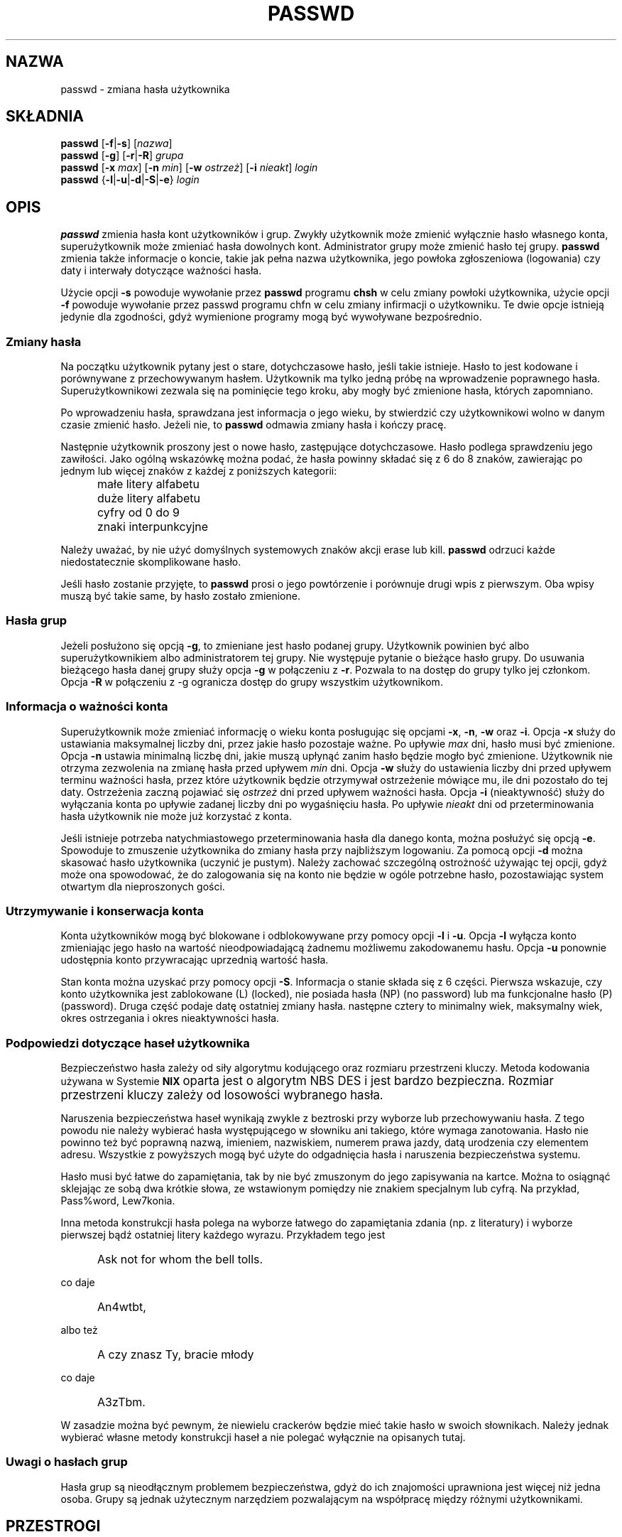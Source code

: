 .\" $Id: passwd.1,v 1.16 2005/12/01 20:38:27 kloczek Exp $
.\" Copyright 1989 - 1994, Julianne Frances Haugh
.\" All rights reserved.
.\"
.\" Redistribution and use in source and binary forms, with or without
.\" modification, are permitted provided that the following conditions
.\" are met:
.\" 1. Redistributions of source code must retain the above copyright
.\"    notice, this list of conditions and the following disclaimer.
.\" 2. Redistributions in binary form must reproduce the above copyright
.\"    notice, this list of conditions and the following disclaimer in the
.\"    documentation and/or other materials provided with the distribution.
.\" 3. Neither the name of Julianne F. Haugh nor the names of its contributors
.\"    may be used to endorse or promote products derived from this software
.\"    without specific prior written permission.
.\"
.\" THIS SOFTWARE IS PROVIDED BY JULIE HAUGH AND CONTRIBUTORS ``AS IS'' AND
.\" ANY EXPRESS OR IMPLIED WARRANTIES, INCLUDING, BUT NOT LIMITED TO, THE
.\" IMPLIED WARRANTIES OF MERCHANTABILITY AND FITNESS FOR A PARTICULAR PURPOSE
.\" ARE DISCLAIMED.  IN NO EVENT SHALL JULIE HAUGH OR CONTRIBUTORS BE LIABLE
.\" FOR ANY DIRECT, INDIRECT, INCIDENTAL, SPECIAL, EXEMPLARY, OR CONSEQUENTIAL
.\" DAMAGES (INCLUDING, BUT NOT LIMITED TO, PROCUREMENT OF SUBSTITUTE GOODS
.\" OR SERVICES; LOSS OF USE, DATA, OR PROFITS; OR BUSINESS INTERRUPTION)
.\" HOWEVER CAUSED AND ON ANY THEORY OF LIABILITY, WHETHER IN CONTRACT, STRICT
.\" LIABILITY, OR TORT (INCLUDING NEGLIGENCE OR OTHERWISE) ARISING IN ANY WAY
.\" OUT OF THE USE OF THIS SOFTWARE, EVEN IF ADVISED OF THE POSSIBILITY OF
.\" SUCH DAMAGE.
.TH PASSWD 1
.SH NAZWA
passwd \- zmiana hasła użytkownika
.SH SKŁADNIA
\fBpasswd\fR [\fB\-f\fR|\fB\-s\fR] [\fInazwa\fR]
.br
\fBpasswd\fR [\fB\-g\fR] [\fB\-r\fR|\fB\-R\fR] \fIgrupa\fR
.br
\fBpasswd\fR [\fB\-x\fR \fImax\fR] [\fB\-n\fR \fImin\fR]
[\fB\-w\fR \fIostrzeż\fR] [\fB\-i\fR \fInieakt\fR] \fIlogin\fR
.br
\fBpasswd\fR {\fB\-l\fR|\fB\-u\fR|\fB\-d\fR|\fB\-S\fR|\fB\-e\fR} \fIlogin\fR
.SH OPIS
\fBpasswd\fR zmienia hasła kont użytkowników i grup.
Zwykły użytkownik może zmienić wyłącznie hasło własnego konta, superużytkownik
może zmieniać hasła dowolnych kont.
Administrator grupy może zmienić hasło tej grupy.
\fBpasswd\fR zmienia także informacje o koncie, takie jak pełna nazwa
użytkownika, jego powłoka zgłoszeniowa (logowania) czy daty i interwały dotyczące
ważności hasła.
.PP
Użycie opcji \fB\-s\fR powoduje wywołanie przez \fBpasswd\fR programu \fBchsh\fR
w celu zmiany powłoki użytkownika, użycie opcji \fB\-f\fR powoduje wywołanie
przez passwd programu chfn w celu zmiany infirmacji o użytkowniku. Te dwie opcje
istnieją jedynie dla zgodności, gdyż wymienione programy mogą być wywoływane
bezpośrednio.
.SS Zmiany hasła
Na początku użytkownik pytany jest o stare, dotychczasowe hasło, jeśli takie
istnieje. Hasło to jest kodowane i porównywane z przechowywanym hasłem.
Użytkownik ma tylko jedną próbę na wprowadzenie poprawnego hasła.
Superużytkownikowi zezwala się na pominięcie tego kroku, aby mogły być
zmienione hasła, których zapomniano.
.PP
Po wprowadzeniu hasła, sprawdzana jest informacja o jego wieku, by stwierdzić
czy użytkownikowi wolno w danym czasie zmienić hasło.
Jeżeli nie, to \fBpasswd\fR odmawia zmiany hasła i kończy pracę.
.PP
Następnie użytkownik proszony jest o nowe hasło, zastępujące dotychczasowe.
Hasło podlega sprawdzeniu jego zawiłości. Jako ogólną wskazówkę można podać,
że hasła powinny składać się z 6 do 8 znaków, zawierając po jednym lub więcej
znaków z każdej z poniższych kategorii:
.IP "" .5i
małe litery alfabetu
.IP "" .5i
duże litery alfabetu
.IP "" .5i
cyfry od 0 do 9
.IP "" .5i
znaki interpunkcyjne
.PP
Należy uważać, by nie użyć domyślnych systemowych znaków akcji erase lub kill.
\fBpasswd\fR odrzuci każde niedostatecznie skomplikowane hasło.
.PP
Jeśli hasło zostanie przyjęte, to \fBpasswd\fR prosi o jego powtórzenie
i porównuje drugi wpis z pierwszym.
Oba wpisy muszą być takie same, by hasło zostało zmienione.
.SS Hasła grup
Jeżeli posłużono się opcją \fB\-g\fR, to zmieniane jest hasło podanej grupy.
Użytkownik powinien być albo superużytkownikiem albo administratorem tej grupy.
Nie występuje pytanie o bieżące hasło grupy.
Do usuwania bieżącego hasła danej grupy służy opcja \fB\-g\fR w połączeniu
z \fB\-r\fR. Pozwala to na dostęp do grupy tylko jej członkom.
Opcja \fB\-R\fR w połączeniu z \fR\-g\fR ogranicza dostęp do grupy wszystkim
użytkownikom.
.SS Informacja o ważności konta
Superużytkownik może zmieniać informację o wieku konta posługując się opcjami
\fB\-x\fR, \fB\-n\fR, \fB\-w\fR oraz \fB\-i\fR.
Opcja \fB\-x\fR służy do ustawiania maksymalnej liczby dni, przez jakie hasło
pozostaje ważne.
Po upływie \fImax\fR dni, hasło musi być zmienione.
Opcja \fB\-n\fR ustawia minimalną liczbę dni, jakie muszą upłynąć zanim hasło
będzie mogło być zmienione.
Użytkownik nie otrzyma zezwolenia na zmianę hasła przed upływem \fImin\fR dni.
Opcja \fB\-w\fR służy do ustawienia liczby dni przed upływem terminu ważności
hasła, przez które użytkownik będzie otrzymywał ostrzeżenie mówiące mu, ile dni
pozostało do tej daty. Ostrzeżenia zaczną pojawiać się \fIostrzeż\fR dni przed
upływem ważności hasła.
Opcja \fB\-i\fR (nieaktywność) służy do wyłączania konta po upływie zadanej
liczby dni po wygaśnięciu hasła.
Po upływie \fInieakt\fR dni od przeterminowania hasła użytkownik nie może już
korzystać z konta.
.PP
Jeśli istnieje potrzeba natychmiastowego przeterminowania hasła dla danego
konta, można posłużyć się opcją \fB\-e\fR. Spowoduje to zmuszenie użytkownika
do zmiany hasła przy najbliższym logowaniu. Za pomocą opcji \fB\-d\fR można
skasować hasło użytkownika (uczynić je pustym). Należy zachować szczególną
ostrożność używając tej opcji, gdyż może ona spowodować, że do zalogowania
się na konto nie będzie w ogóle potrzebne hasło, pozostawiając system otwartym
dla nieproszonych gości.
.SS Utrzymywanie i konserwacja konta
Konta użytkowników mogą być blokowane i odblokowywane przy pomocy opcji
\fB\-l\fR i \fB\-u\fR.
Opcja \fB\-l\fR wyłącza konto zmieniając jego hasło na wartość nieodpowiadającą
żadnemu możliwemu zakodowanemu hasłu.
Opcja \fB\-u\fR ponownie udostępnia konto przywracając uprzednią wartość hasła.
.PP
Stan konta można uzyskać przy pomocy opcji \fB\-S\fR.
Informacja o stanie składa się z 6 części.
Pierwsza wskazuje, czy konto użytkownika jest zablokowane (L) (locked),
nie posiada hasła (NP) (no password) lub ma funkcjonalne hasło (P) (password).
Druga część podaje datę ostatniej zmiany hasła.
następne cztery to minimalny wiek, maksymalny wiek, okres ostrzegania i okres
nieaktywności hasła.
.SS Podpowiedzi dotyczące haseł użytkownika
Bezpieczeństwo hasła zależy od siły algorytmu kodującego oraz rozmiaru
przestrzeni kluczy. Metoda kodowania używana w Systemie \fB\s\-2UNIX\s+2\fR
oparta jest o algorytm NBS DES i jest bardzo bezpieczna. Rozmiar przestrzeni
kluczy zależy od losowości wybranego hasła.
.PP
Naruszenia bezpieczeństwa haseł wynikają zwykle z beztroski przy wyborze lub
przechowywaniu hasła. Z tego powodu nie należy wybierać hasła występującego
w słowniku ani takiego, które wymaga zanotowania. Hasło nie powinno też być
poprawną nazwą, imieniem, nazwiskiem, numerem prawa jazdy, datą urodzenia czy
elementem adresu. Wszystkie z powyższych mogą być użyte do odgadnięcia hasła
i naruszenia bezpieczeństwa systemu.
.PP
Hasło musi być łatwe do zapamiętania, tak by nie być zmuszonym do jego
zapisywania na kartce. Można to osiągnąć sklejając ze sobą dwa krótkie słowa,
ze wstawionym pomiędzy nie znakiem specjalnym lub cyfrą.
Na przykład, Pass%word, Lew7konia.
.PP
Inna metoda konstrukcji hasła polega na wyborze łatwego do zapamiętania zdania
(np. z literatury) i wyborze pierwszej bądź ostatniej litery każdego wyrazu.
Przykładem tego jest
.IP "" .5i
Ask not for whom the bell tolls.
.PP
co daje
.IP "" .5i
An4wtbt,
.PP
albo też
.IP "" .5i
A czy znasz Ty, bracie młody
.PP
co daje
.IP "" .5i
A3zTbm.
.PP
W zasadzie można być pewnym, że niewielu crackerów będzie mieć takie hasło
w swoich słownikach. Należy jednak wybierać własne metody konstrukcji haseł
a nie polegać wyłącznie na opisanych tutaj.
.SS Uwagi o hasłach grup
Hasła grup są nieodłącznym problemem bezpieczeństwa, gdyż do ich znajomości
uprawniona jest więcej niż jedna osoba.
Grupy są jednak użytecznym narzędziem pozwalającym na współpracę między
różnymi użytkownikami.
.SH PRZESTROGI
Niektóre opcje mogą nie być obsługiwane. 
Sprawdzanie złożoności hasła może różnić się w różnych instalacjach. Zachęca
się użytkownika do wyboru tak skomplikowanego hasła, z jakim będzie mu
wygodnie.
Użytkownicy mogą nie móc zmienić hasła w systemie przy włączonym NIS, jeśli
nie są zalogowani do serwera NIS.
.SH PLIKI
\fI/etc/passwd\fR	\- informacja o kontach użytkowników
.br
\fI/etc/shadow\fR	\- zakodowane hasła użytkowników
.SH KOD ZAKOŃCZENIA
.TP 2
Polecenie \fBpasswd\fR kończy działanie z następującymi wartościami kodów zakończenia:
.br
\fB0\fR	\- powodzenie
.br
\fB1\fR	\- permission denied
.br
\fB2\fR	\- niewłaściwa składnia parametrów polecenia
.br
\fB3\fR	\- nieoczekiwanie niepowodzenie, nic nie zostało wykonane
.br
\fB4\fR	\- nieoczekiwanie niepowodzenie, brakuje pliku passwd
.br
\fB5\fR	\- passwd file busy, try again later
.br
\fB6\fR	\- niewłaściwe parametry opcji
.SH "ZOBACZ TAKŻE"
.BR group (5),
.BR passwd (5),
.BR shadow (5)
.SH AUTOR
Julianne Frances Haugh <jockgrrl@ix.netcom.com>

